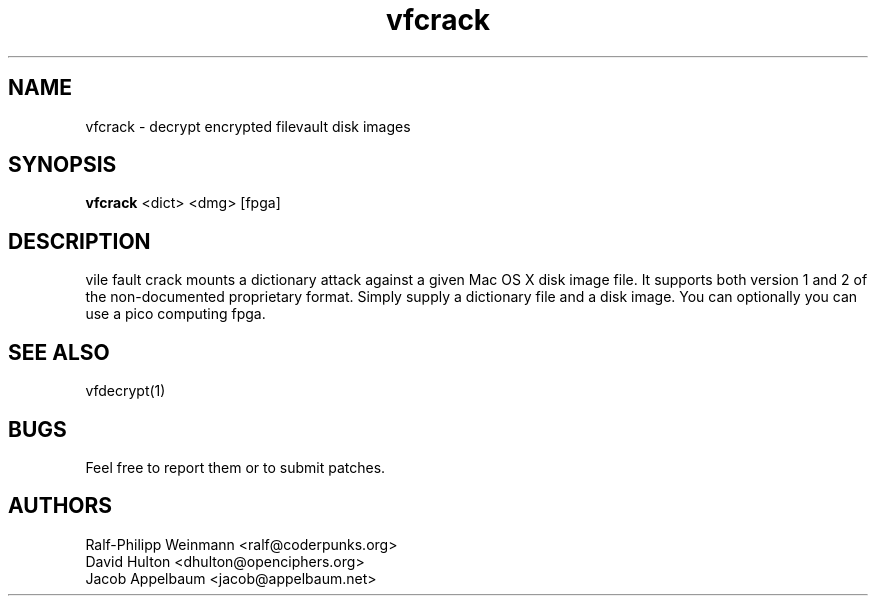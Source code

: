 .TH "vfcrack" 1
.SH NAME
vfcrack \- decrypt encrypted filevault disk images
.SH SYNOPSIS
.B vfcrack
<dict> <dmg> [fpga]
.SH DESCRIPTION
vile fault crack mounts a dictionary attack against a given Mac OS X disk image file. It supports both version 1 and 2 of the non-documented proprietary format. Simply supply a dictionary file and a disk image. You can optionally you can use a pico computing fpga.
.SH "SEE ALSO"
vfdecrypt(1)
.SH BUGS
Feel free to report them or to submit patches.
.SH AUTHORS
Ralf-Philipp Weinmann <ralf@coderpunks.org>
.TP
David Hulton <dhulton@openciphers.org>
.TP
Jacob Appelbaum <jacob@appelbaum.net> 
